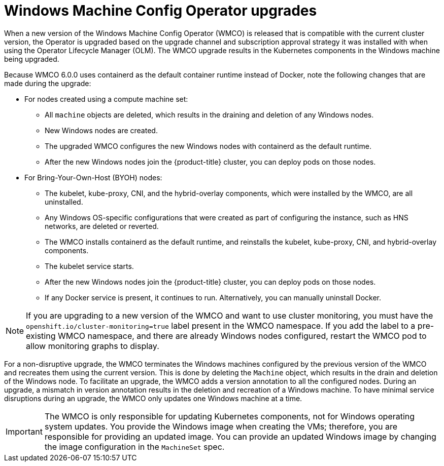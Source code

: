 // Module included in the following assemblies:
//
// * windows_containers/windows-node-upgrades.adoc

[id="wmco-upgrades_{context}"]
= Windows Machine Config Operator upgrades

When a new version of the Windows Machine Config Operator (WMCO) is released that is compatible with the current cluster version, the Operator is upgraded based on the upgrade channel and subscription approval strategy it was installed with when using the Operator Lifecycle Manager (OLM). The WMCO upgrade results in the Kubernetes components in the Windows machine being upgraded.

//the following paragraph and lists taken from https://github.com/openshift/enhancements/pull/962/files#diff-be9b7fd31ea4585b2c617aa51f14f35cb1212da129acf3455806aba6cddf782dR137 
Because WMCO 6.0.0 uses containerd as the default container runtime instead of Docker, note the following changes that are made during the upgrade:

* For nodes created using a compute machine set:
** All `machine` objects are deleted, which results in the draining and deletion of any Windows nodes.
** New Windows nodes are created.
** The upgraded WMCO configures the new Windows nodes with containerd as the default runtime.
** After the new Windows nodes join the {product-title} cluster, you can deploy pods on those nodes.

* For Bring-Your-Own-Host (BYOH) nodes:
** The kubelet, kube-proxy, CNI, and the hybrid-overlay components, which were installed by the WMCO, are all uninstalled.
** Any Windows OS-specific configurations that were created as part of configuring the instance, such as HNS networks, are deleted or reverted.
** The WMCO installs containerd as the default runtime, and reinstalls the kubelet, kube-proxy, CNI, and hybrid-overlay components.
** The kubelet service starts.
** After the new Windows nodes join the {product-title} cluster, you can deploy pods on those nodes.
** If any Docker service is present, it continues to run. Alternatively, you can manually uninstall Docker.

[NOTE]
====
If you are upgrading to a new version of the WMCO and want to use cluster monitoring, you must have the `openshift.io/cluster-monitoring=true` label present in the WMCO namespace. If you add the label to a pre-existing WMCO namespace, and there are already Windows nodes configured, restart the WMCO pod to allow monitoring graphs to display.
====

For a non-disruptive upgrade, the WMCO terminates the Windows machines configured by the previous version of the WMCO and recreates them using the current version. This is done by deleting the `Machine` object, which results in the drain and deletion of the Windows node. To facilitate an upgrade, the WMCO adds a version annotation to all the configured nodes. During an upgrade, a mismatch in version annotation results in the deletion and recreation of a Windows machine. To have minimal service disruptions during an upgrade, the WMCO only updates one Windows machine at a time.

[IMPORTANT]
====
The WMCO is only responsible for updating Kubernetes components, not for Windows operating system updates. You provide the Windows image when creating the VMs; therefore, you are responsible for providing an updated image. You can provide an updated Windows image by changing the image configuration in the `MachineSet` spec.
====
